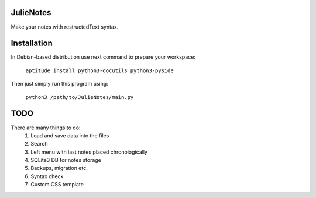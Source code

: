 JulieNotes
=============
Make your notes with restructedText syntax.

Installation
=============
In Debian-based distribution use next command to prepare your workspace:

 ``aptitude install python3-docutils python3-pyside``


Then just simply run this program using:

 ``python3 /path/to/JulieNotes/main.py``

TODO
=============
There are many things to do:
 1. Load and save data into the files
 2. Search
 3. Left menu with last notes placed chronologically
 4. SQLite3 DB for notes storage
 5. Backups, migration etc.
 6. Syntax check
 7. Custom CSS template